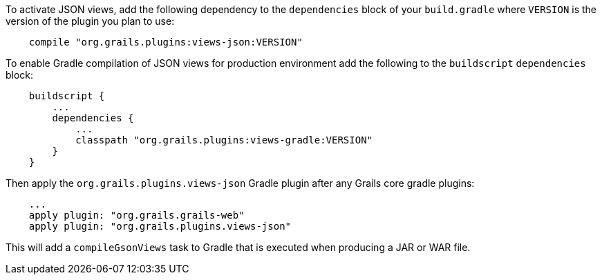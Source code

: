 To activate JSON views, add the following dependency to the `dependencies` block of your `build.gradle` where `VERSION` is the version of the plugin you plan to use:

[source,groovy]
    compile "org.grails.plugins:views-json:VERSION"


To enable Gradle compilation of JSON views for production environment add the following to the `buildscript` `dependencies` block:

[source,groovy]
    buildscript {
        ...
        dependencies {
            ...
            classpath "org.grails.plugins:views-gradle:VERSION"
        }
    }

Then apply the `org.grails.plugins.views-json` Gradle plugin after any Grails core gradle plugins:

[source,groovy]
    ...
    apply plugin: "org.grails.grails-web"
    apply plugin: "org.grails.plugins.views-json"

This will add a `compileGsonViews` task to Gradle that is executed when producing a JAR or WAR file.